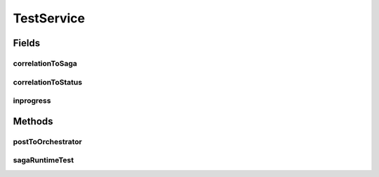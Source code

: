 .. java:import:: java.util HashSet

.. java:import:: java.util List

.. java:import:: java.util Map

.. java:import:: java.util Optional

.. java:import:: java.util Set

.. java:import:: java.util.concurrent ConcurrentHashMap

.. java:import:: java.util.concurrent TimeoutException

.. java:import:: org.slf4j Logger

.. java:import:: org.slf4j LoggerFactory

.. java:import:: org.springframework.beans.factory.annotation Autowired

.. java:import:: org.springframework.beans.factory.annotation Value

.. java:import:: org.springframework.stereotype Component

.. java:import:: org.springframework.web.client RestTemplate

.. java:import:: com.fasterxml.jackson.core JsonProcessingException

.. java:import:: com.fasterxml.jackson.databind JsonMappingException

.. java:import:: com.fasterxml.jackson.databind JsonNode

.. java:import:: com.fasterxml.jackson.databind ObjectMapper

.. java:import:: de.unistuttgart.t2.common SagaRequest

.. java:import:: de.unistuttgart.t2.inventory.repository InventoryItem

.. java:import:: de.unistuttgart.t2.inventory.repository ProductRepository

.. java:import:: de.unistuttgart.t2.order.repository OrderItem

.. java:import:: de.unistuttgart.t2.order.repository OrderRepository

.. java:import:: de.unistuttgart.t2.order.repository OrderStatus

.. java:import:: io.eventuate.tram.sagas.orchestration SagaInstance

.. java:import:: io.eventuate.tram.sagas.orchestration SagaInstanceRepository

TestService
===========

.. java:package:: de.unistuttgart.t2.e2etest
   :noindex:

.. java:type:: @Component public class TestService

   Responsible for asserting that the T2 store's state is in the end always correct.

   :author: maumau

Fields
------
correlationToSaga
^^^^^^^^^^^^^^^^^

.. java:field:: public Map<String, String> correlationToSaga
   :outertype: TestService

correlationToStatus
^^^^^^^^^^^^^^^^^^^

.. java:field:: public Map<String, OrderStatus> correlationToStatus
   :outertype: TestService

inprogress
^^^^^^^^^^

.. java:field:: public Set<String> inprogress
   :outertype: TestService

Methods
-------
postToOrchestrator
^^^^^^^^^^^^^^^^^^

.. java:method:: public String postToOrchestrator(SagaRequest request)
   :outertype: TestService

   Post saga request to the orchestrator.

   :param request: the request to send
   :return: id of started saga instance

sagaRuntimeTest
^^^^^^^^^^^^^^^

.. java:method:: public void sagaRuntimeTest(String correlationid)
   :outertype: TestService

   Tests the T2 stores state at runtime.

   :param correlationid: to identify the saga instance

